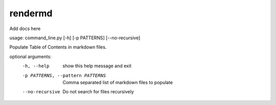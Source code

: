 
rendermd
========

Add docs here


.. raw:: html

   <!--start:toc-->
   <!--end-->



usage: command_line.py [-h] [-p PATTERNS] [--no-recursive]

Populate Table of Contents in markdown files.

optional arguments:
  -h, --help            show this help message and exit
  -p PATTERNS, --pattern PATTERNS
                        Comma separated list of markdown files to populate
  --no-recursive        Do not search for files recursively
